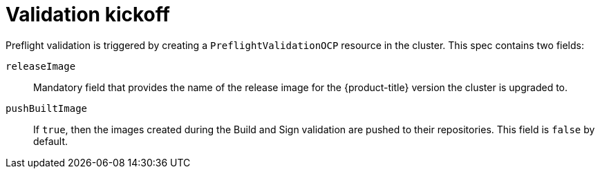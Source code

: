 // Module included in the following assemblies:
//
// * updating/preparing_for_updates/kmm-preflight-validation.adoc

:_mod-docs-content-type: CONCEPT
[id="kmm-validation-kickoff_{context}"]
= Validation kickoff

Preflight validation is triggered by creating a `PreflightValidationOCP` resource in the cluster. This spec contains two fields:

`releaseImage`:: Mandatory field that provides the name of the release image for the {product-title} version the cluster is upgraded to.

`pushBuiltImage`:: If `true`, then the images created during the Build and Sign validation are pushed to their repositories. This field is `false` by default.
